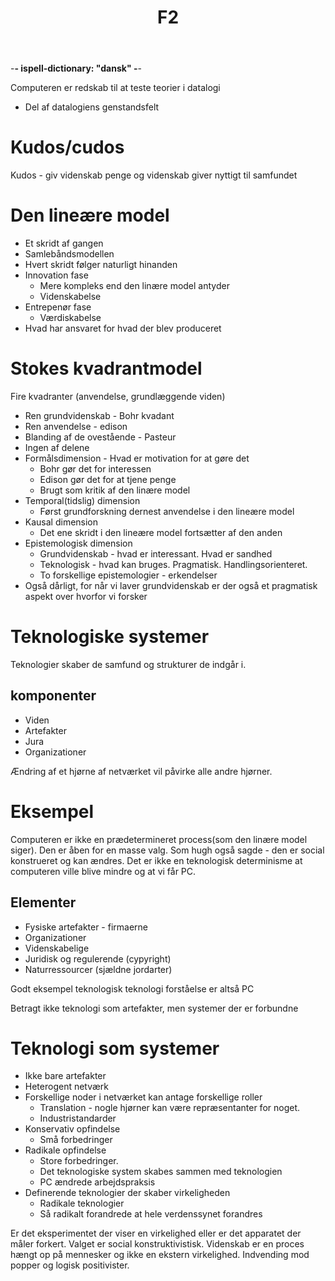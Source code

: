  -*- ispell-dictionary: "dansk" -*-
#+title: F2

Computeren er redskab til at teste teorier i datalogi
+ Del af datalogiens genstandsfelt

* Kudos/cudos
Kudos - giv videnskab penge og videnskab giver nyttigt til samfundet

* Den lineære model
+ Et skridt af gangen
+ Samlebåndsmodellen
+ Hvert skridt følger naturligt hinanden
+ Innovation fase
  + Mere kompleks end den linære model antyder
  + Videnskabelse
+ Entrepenør fase
  + Værdiskabelse
+ Hvad har ansvaret for hvad der blev produceret

* Stokes kvadrantmodel
Fire kvadranter (anvendelse, grundlæggende viden)
+ Ren grundvidenskab - Bohr kvadant
+ Ren anvendelse - edison
+ Blanding af de ovestående - Pasteur
+ Ingen af delene
+ Formålsdimension -  Hvad er motivation for at gøre det
  + Bohr gør det for interessen
  + Edison gør det for at tjene penge
  + Brugt som kritik af den linære model
+ Temporal(tidslig) dimension
  + Først grundforskning dernest anvendelse i den lineære model
+ Kausal dimension
  + Det ene skridt i den lineære model fortsætter af den anden
+ Epistemologisk dimension
  + Grundvidenskab - hvad er interessant. Hvad er sandhed
  + Teknologisk - hvad kan bruges. Pragmatisk. Handlingsorienteret.
  + To forskellige epistemologier - erkendelser
+ Også dårligt, for når vi laver grundvidenskab er der også et pragmatisk aspekt over hvorfor vi forsker


* Teknologiske systemer
Teknologier skaber de samfund og strukturer de indgår i.

** komponenter
+ Viden
+ Artefakter
+ Jura
+ Organizationer

Ændring af et hjørne af netværket vil påvirke alle andre hjørner.
* Eksempel
Computeren er ikke en prædetermineret process(som den linære model siger).
Den er åben for en masse valg. Som hugh også sagde - den er social konstrueret og kan ændres.
Det er ikke en teknologisk determinisme at computeren ville blive mindre og at vi får PC.

** Elementer
+ Fysiske artefakter - firmaerne
+ Organizationer
+ Videnskabelige
+ Juridisk og regulerende (cypyright)
+ Naturressourcer (sjældne jordarter)
Godt eksempel teknologisk teknologi forståelse er altså PC

Betragt ikke teknologi som artefakter, men systemer der er forbundne

* Teknologi som systemer
+ Ikke bare artefakter
+ Heterogent netværk
+ Forskellige noder i netværket kan antage forskellige roller
  + Translation - nogle hjørner kan være repræsentanter for noget.
  + Industristandarder

+ Konservativ opfindelse
  + Små forbedringer
+ Radikale opfindelse
  + Store forbedringer.
  + Det teknologiske system skabes sammen med teknologien
  + PC ændrede arbejdspraksis
+ Definerende teknologier der skaber virkeligheden
  + Radikale teknologier
  + Så radikalt forandrede at hele verdenssynet forandres

Er det eksperimentet der viser en virkelighed eller er det apparatet der måler forkert. Valget er social konstruktivistisk.
Videnskab er en proces hængt op på mennesker og ikke en ekstern virkelighed. Indvending mod popper og logisk positivister.

